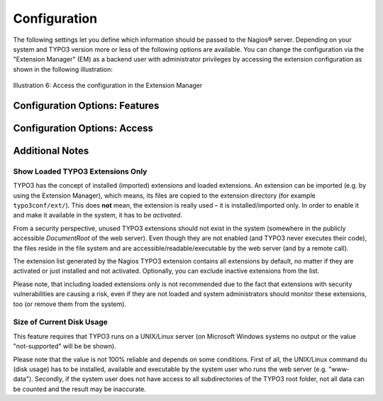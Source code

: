 ﻿.. ==================================================
.. FOR YOUR INFORMATION
.. --------------------------------------------------
.. -*- coding: utf-8 -*- with BOM.

.. ==================================================
.. DEFINE SOME TEXTROLES
.. --------------------------------------------------
.. role::   underline
.. role::   typoscript(code)
.. role::   ts(typoscript)
   :class:  typoscript
.. role::   php(code)

.. _configuration:

Configuration
^^^^^^^^^^^^^

The following settings let you define which information should be passed to the Nagios® server. Depending on your system and TYPO3 version more or less of the following options are available. You can change the configuration via the "Extension Manager" (EM) as a backend user with administrator privileges by accessing the extension configuration as shown in the following illustration:

.. figure:: ../../Images/AdministrationAndConfiguration/Configuration/illustration06.png
   :alt: Illustration 6
   :name: Illustration 6
   :align: center
   :width: 600

   Illustration 6: Access the configuration in the Extension Manager


Configuration Options: Features
"""""""""""""""""""""""""""""""

.. t3-field-list-table::
 :header-rows: 1

 - :Option:
      Option
   :Output:
      Output example
   :Description:
      Description
   :Default:
      Default

 - :Option:
      TYPO3 version
   :Output:
      ``TYPO3:version-7.6.0``
   :Description:
      Enable or disable the feature to include the version of the TYPO3 instance in the output. This might be useful to monitor if a specific version of TYPO3 becomes insecure and Nagios® should inform (warn) system administrators.
   :Default:
      enabled

 - :Option:
      PHP version
   :Output:
      ``PHP:version-5.6.4``
   :Description:
      Enable or disable the feature to include the version of PHP in the output. This might be useful to monitor if a specific version of PHP becomes insecure, is unstable or is known as incompatible with TYPO3 and Nagios® should inform (warn) system administrators.
   :Default:
      enabled

 - :Option:
      List TYPO3 extensions and their versions
   :Output:
      ``EXT:templavoila-1.5.0``
   :Description:
      Enable or disable the feature to include the extension key and version of all extensions in the output. This might be useful to monitor if a specific version of a specific TYPO3 extension becomes insecure and Nagios® should inform (warn) system administrators.
   :Default:
      enabled

 - :Option:
      Limit extension list to loaded extensions only
   :Output:
      *see above*
   :Description:
      Limit the extension list to loaded extensions only (not recommended). See additional notes below.
   :Default:
      disabled

 - :Option:
      Status of deprecation log
   :Output:
      ``DEPRECATIONLOG:enabled``
   :Description:
      Enable or disable the feature th include the status of the deprecation log setting in the output. Any usage of deprecated functions in TYPO3's API or TypoScript is written to a deprecation log file. This is a nice feature but in large production environments the log file may grow rapidly (depending on amount of requests, extensions used and other circumstances). The TYPO3 Nagios® Extension can warn system administrators if this feature is enabled (very useful for production sites).
   :Default:
      enabled

 - :Option:
      Application context
   :Output:
      ``APPLICATIONCONTEXT:development``
   :Description:
      Enable or disable the feature to include the current timestamp and timezone of the TYPO3 server in the output. This might be useful to monitor in order to detect caching issues with the output or incorrect date/time settings of the TYPO3 server.
   :Default:
      enabled

 - :Option:
      Disk usage size
   :Output:
      ``DISKUSAGE:158042124``
   :Description:
      Enable or disable the feature to include the size of current disk usage (in bytes) by the TYPO3 instance in the output. This feature requires that TYPO3 runs on a UNIX/Linux server (on Microsoft Windows systems no output or the value "not-supported" will be be shown). See additional notes below.
   :Default:
      disabled

 - :Option:
      Site name
   :Output:
      ``SITENAME:TYPO3+CMS+7+LTS``
   :Description:
      Enable or disable the feature to include the site name of the TYPO3 instance in the output. The site name can be configured in the Install Tool and all characters except A to Z, digits 0 to 9, spaces, dots and dashes are filtered (removed from the string before output). The remaining string of characters is also be URL-encoded.
   :Default:
      disabled

 - :Option:
      Server name
   :Output:
      ``SERVERNAME:example.com``
   :Description:
      Enable or disable the feature to include the server name in the output. The server name is the name of the server (e.g. virtual host) as set in the web server configuration - or the HTTP hostname sent by the client. The value is URL-encoded.
   :Default:
      disabled

 - :Option:
      Timestamp and timezone
   :Output:
      ``TIMESTAMP:1449365710-UTC``
   :Description:
      Enable or disable the feature to include the current timestamp and timezone of the TYPO3 server in the output. This might be useful to monitor in order to detect caching issues with the output or incorrect date/time settings of the TYPO3 server.
   :Default:
      enabled


Configuration Options: Access
"""""""""""""""""""""""""""""

.. t3-field-list-table::
 :header-rows: 1

 - :Option:
      Option
   :Output:
      Output example
   :Description:
      Description
   :Default:
      Default

 - :Option:
      IP addresses of Nagios(R) servers
   :Output:
      N/A
   :Description:
      This setting lets you limit the access to information about the TYPO3 instance. You can define one or more IP address(es) or fully qualified hostnames of hosts which are allowed to retrieve information from the TYPO3 instance. Separate two or more values by comma(s). The :ref:`next chapter <restrict-access-by-remote-ip-address>` shows an example. Please see chapter :ref:`security-aspects` for further information.
   :Default:
      ``127.0.0.1``

 - :Option:
      TYPO3 behind proxy server
   :Output:
      N/A
   :Description:
      Enable or disable the feature to take IP addresses forwarded by proxy servers in HTTP header into account, when checking, if a client is allowed to retrieve information from the TYPO3 instance. If you have not placed a proxy server in front of the TYPO3 instance or if you are in doubt, **leave this checkbox unticked**. Please see chapters :ref:`typo3-behind-a-proxy` and the related :ref:`security aspects <security-aspects-typo3-behind-a-proxy-server>` for further information.
   :Default:
      disabled

 - :Option:
      Suppress header line
   :Output:
      N/A
   :Description:
      The output of the extension shows a few lines with prefixed ``#`` as comments, even if the access to the output is denied. Those comments include the extension name, extension version, etc. I have been asked to suppress these lines and I implemented an option to allow administrators to deactivate them. Nevertheless, I am convinced that "security by obscurity" is definitely not the best approach and it should not make a difference to activate or deactivate this feature. If you are in doubt, **leave this checkbox unticked**.
   :Default:
      disabled


Additional Notes
""""""""""""""""

Show Loaded TYPO3 Extensions Only
~~~~~~~~~~~~~~~~~~~~~~~~~~~~~~~~~

TYPO3 has the concept of installed (imported) extensions and loaded extensions. An extension can be imported (e.g. by using the Extension Manager), which means, its files are copied to the extension directory (for example ``typo3conf/ext/``). This does **not** mean, the extension is really used – it is installed/imported only. In order to enable it and make it available in the system, it has to be *activated*.

From a security perspective, unused TYPO3 extensions should not exist in the system (somewhere in the publicly accessible *DocumentRoot* of the web server). Even though they are not enabled (and TYPO3 never executes their code), the files reside in the file system and are accessible/readable/executable by the web server (and by a remote call).

The extension list generated by the Nagios TYPO3 extension contains all extensions by default, no matter if they are activated or just installed and not activated. Optionally, you can exclude inactive extensions from the list.

Please note, that including loaded extensions only is not recommended due to the fact that extensions with security vulnerabilities are causing a risk, even if they are not loaded and system administrators should monitor these extensions, too (or remove them from the system).


Size of Current Disk Usage
~~~~~~~~~~~~~~~~~~~~~~~~~~

This feature requires that TYPO3 runs on a UNIX/Linux server (on Microsoft Windows systems no output or the value "not-supported" will be be shown).

Please note that the value is not 100% reliable and depends on some conditions. First of all, the UNIX/Linux command ``du`` (disk usage) has to be installed, available and executable by the system user who runs the web server (e.g. "www-data"). Secondly, if the system user does not have access to all subdirectories of the TYPO3 root folder, not all data can be counted and the result may be inaccurate.
